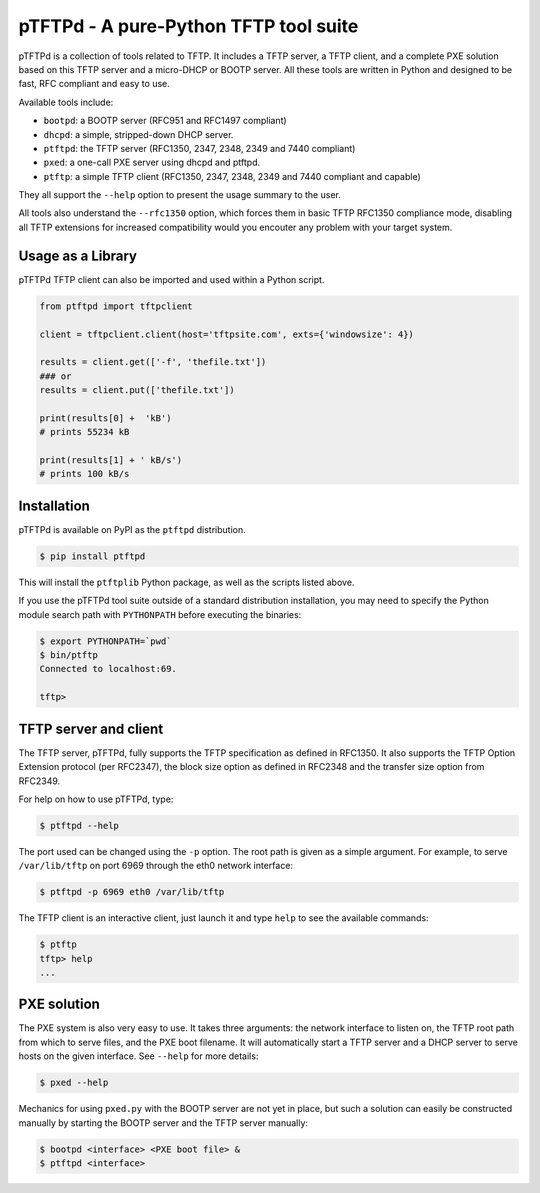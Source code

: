 pTFTPd - A pure-Python TFTP tool suite
======================================

pTFTPd is a collection of tools related to TFTP. It includes a TFTP
server, a TFTP client, and a complete PXE solution based on this TFTP
server and a micro-DHCP or BOOTP server. All these tools are written in
Python and designed to be fast, RFC compliant and easy to use.

Available tools include:

-  ``bootpd``: a BOOTP server (RFC951 and RFC1497 compliant)
-  ``dhcpd``: a simple, stripped-down DHCP server.
-  ``ptftpd``: the TFTP server (RFC1350, 2347, 2348, 2349 and 7440 compliant)
-  ``pxed``: a one-call PXE server using dhcpd and ptftpd.
-  ``ptftp``: a simple TFTP client (RFC1350, 2347, 2348, 2349 and 7440
   compliant and capable)

They all support the ``--help`` option to present the usage summary to
the user.

All tools also understand the ``--rfc1350`` option, which forces them in
basic TFTP RFC1350 compliance mode, disabling all TFTP extensions for
increased compatibility would you encouter any problem with your target
system.

Usage as a Library
------------------

pTFTPd TFTP client can also be imported and used within a Python script.

.. code:: python

    from ptftpd import tftpclient

    client = tftpclient.client(host='tftpsite.com', exts={'windowsize': 4})

    results = client.get(['-f', 'thefile.txt'])
    ### or
    results = client.put(['thefile.txt'])

    print(results[0] +  'kB')
    # prints 55234 kB

    print(results[1] + ' kB/s')
    # prints 100 kB/s

Installation
------------

pTFTPd is available on PyPI as the ``ptftpd`` distribution.

.. code::

    $ pip install ptftpd

This will install the ``ptftplib`` Python package, as well as the scripts
listed above.

If you use the pTFTPd tool suite outside of a standard distribution
installation, you may need to specify the Python module search path with
``PYTHONPATH`` before executing the binaries:

.. code::

    $ export PYTHONPATH=`pwd`
    $ bin/ptftp
    Connected to localhost:69.

    tftp>

TFTP server and client
----------------------

The TFTP server, pTFTPd, fully supports the TFTP specification as
defined in RFC1350. It also supports the TFTP Option Extension protocol
(per RFC2347), the block size option as defined in RFC2348 and the
transfer size option from RFC2349.

For help on how to use pTFTPd, type:

.. code::

    $ ptftpd --help

The port used can be changed using the ``-p`` option. The root path is
given as a simple argument. For example, to serve ``/var/lib/tftp`` on
port 6969 through the eth0 network interface:

.. code::

    $ ptftpd -p 6969 eth0 /var/lib/tftp

The TFTP client is an interactive client, just launch it and type
``help`` to see the available commands:

.. code::

    $ ptftp
    tftp> help
    ...

PXE solution
------------

The PXE system is also very easy to use. It takes three arguments: the
network interface to listen on, the TFTP root path from which to serve
files, and the PXE boot filename. It will automatically start a TFTP
server and a DHCP server to serve hosts on the given interface. See
``--help`` for more details:

.. code::

    $ pxed --help

Mechanics for using ``pxed.py`` with the BOOTP server are not yet in
place, but such a solution can easily be constructed manually by
starting the BOOTP server and the TFTP server manually:

.. code::

    $ bootpd <interface> <PXE boot file> &
    $ ptftpd <interface>
